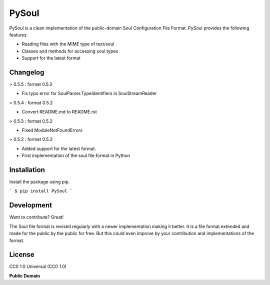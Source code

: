 ============
PySoul
============
PySoul is a clean implementation of the public-domain Soul Configuration File Format.
PySoul provides the following features:

- Reading files with the MIME type of text/soul
- Classes and methods for accessing soul types
- Support for the latest format

Changelog
===============
> 0.5.5 : format 0.5.2

- Fix typo error for SoulParser.TypeIdentifiers in SoulStreamReader

> 0.5.4 : format 0.5.2

- Convert README.md to README.rst

> 0.5.3 : format 0.5.2

- Fixed ModuleNotFoundErrors

> 0.5.2 : format 0.5.2

- Added support for the latest format.
- First implementation of the soul file format in Python

Installation
===============
Install the package using pip.

```
$ pip install PySoul
```

Development
===============
Want to contribute? Great!

The Soul file format is revised regularly with a newer implementation making it better.
It is a file format extended and made for the public by the public for free. But this could even improve by your contribution and implementations of the format.

License
===============
CC0 1.0 Universal (CC0 1.0)

**Public Domain**
